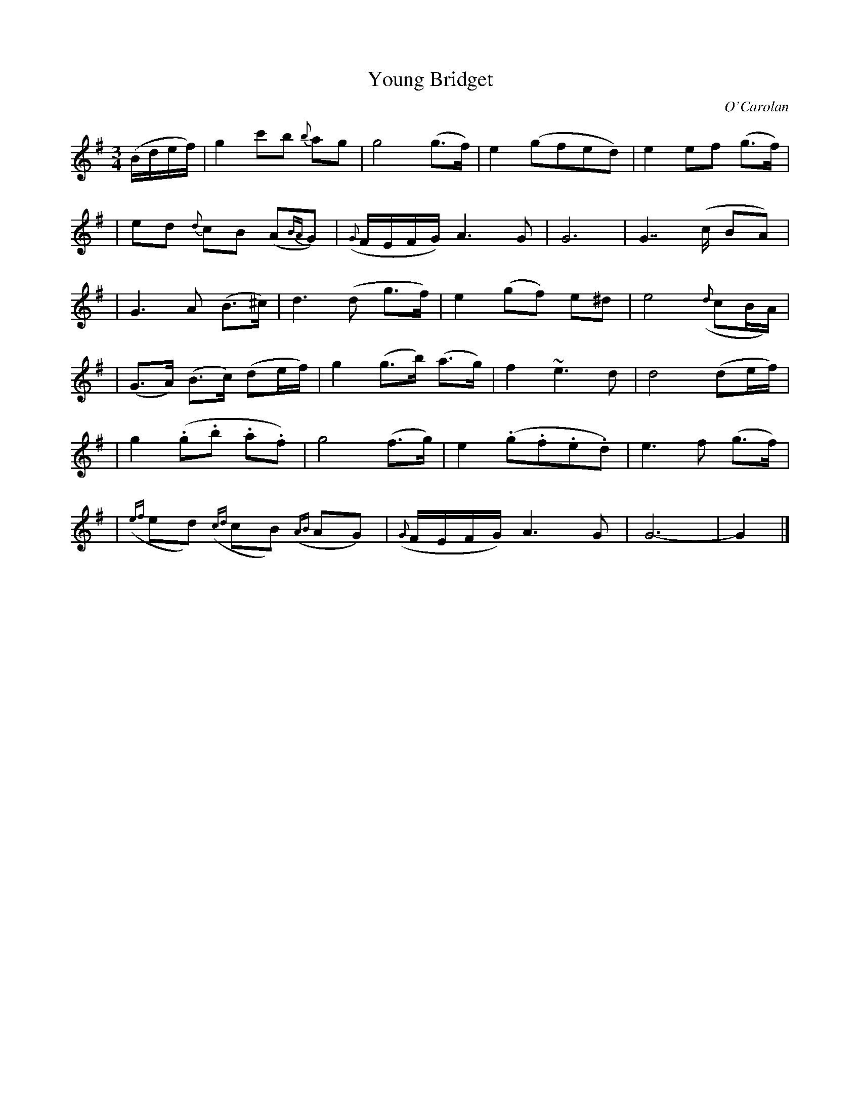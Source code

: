 X:640
T:Young Bridget
C:O'Carolan
B:O'Neill's 640
N:"Slow"
M:3/4
L:1/8
K:G
(B/d/e/f/) \
| g2 c'b {b}ag | g4 (g>f) | e2 (gfed) | e2 ef (g>f) |
| ed {d}cB (A{BA}G) | ({G}F/E/F/G/) A3 G | G6 | G7/2 (c/ BA) |
| G3 A (B>^c) | d3 (d g>f) | e2 (gf) e^d | e4 ({d}cB/A/) |
| (G>A) (B>c) (de/f/) | g2 (g>b) (a>g) | f2 ~e3 d | d4 (de/f/) |
| g2 (.g.b .a.f) | g4 (f>g) | e2 (.g.f.e.d) | e3 f (g>f) |
| ({ef}ed) ({cd}cB) ({AB}AG) | ({G}F/E/F/G/) A3 G | G6- | G2 |]
